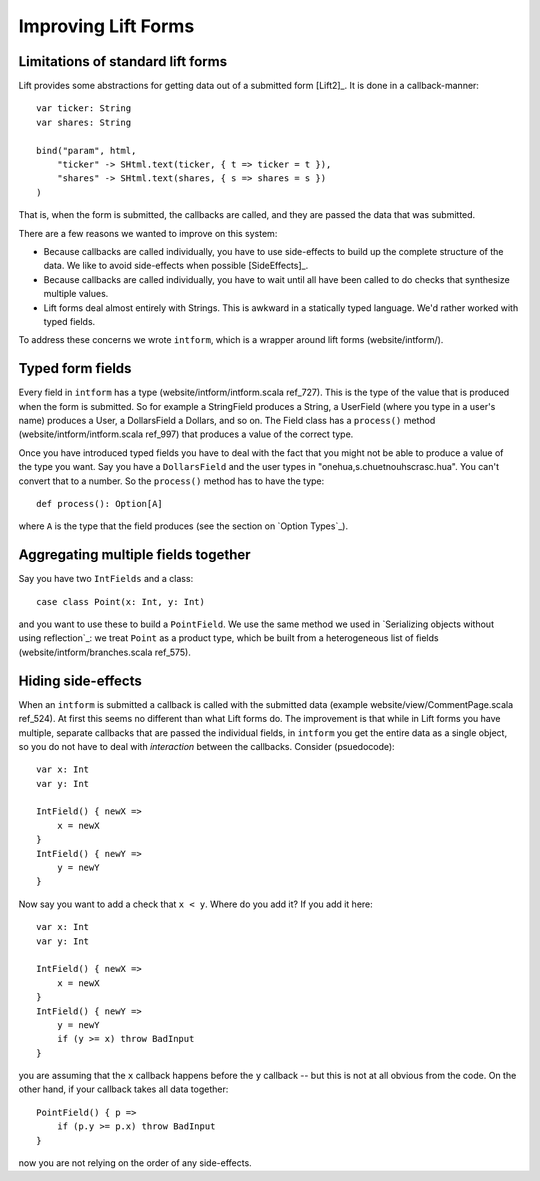 
Improving Lift Forms
--------------------

Limitations of standard lift forms
..................................

Lift provides some abstractions for getting data out of a submitted
form [Lift2]_. It is done in a callback-manner::
    
    var ticker: String
    var shares: String
    
    bind("param", html,
        "ticker" -> SHtml.text(ticker, { t => ticker = t }),
        "shares" -> SHtml.text(shares, { s => shares = s })
    )

That is, when the form is submitted, the callbacks are called, and they are
passed the data that was submitted.

There are a few reasons we wanted to improve on this system:

* Because callbacks are called individually, you have to use side-effects to
  build up the complete structure of the data. We like to avoid side-effects
  when possible [SideEffects]_.
  
* Because callbacks are called individually, you have to wait until all have
  been called to do checks that synthesize multiple values.
  
* Lift forms deal almost entirely with Strings. This is awkward in a statically
  typed language. We'd rather worked with typed fields.
  
To address these concerns we wrote ``intform``, which is a wrapper around lift
forms (website/intform/).

Typed form fields
.................

Every field in ``intform`` has a type (website/intform/intform.scala ref_727).
This is the type of the value that is produced when the form is submitted. So
for example a StringField produces a String, a UserField (where you type in a
user's name) produces a User, a DollarsField a Dollars, and so on. The Field
class has a ``process()`` method (website/intform/intform.scala ref_997) that
produces a value of the correct type.

Once you have introduced typed fields you have to deal with the fact that you
might not be able to produce a value of the type you want. Say you have a
``DollarsField`` and the user types in "onehua,s.chuetnouhscrasc.hua". You
can't convert that to a number. So the ``process()`` method has to have the
type::

    def process(): Option[A]
    
where ``A`` is the type that the field produces (see the section on `Option
Types`_).

Aggregating multiple fields together
....................................

Say you have two ``IntFields`` and a class::

    case class Point(x: Int, y: Int)
    
and you want to use these to build a ``PointField``. We use the same method we
used in `Serializing objects without using reflection`_: we treat ``Point`` as
a product type, which be built from a heterogeneous list of fields
(website/intform/branches.scala ref_575).

.. raw:: latex

    \clearpage

Hiding side-effects
...................

When an ``intform`` is submitted a callback is called with the submitted data
(example website/view/CommentPage.scala ref_524). At first this seems no
different than what Lift forms do. The improvement is that while in Lift forms
you have multiple, separate callbacks that are passed the individual fields, in
``intform`` you get the entire data as a single object, so you do not have to
deal with *interaction* between the callbacks. Consider (psuedocode)::

    var x: Int
    var y: Int
    
    IntField() { newX =>
        x = newX
    }
    IntField() { newY =>
        y = newY
    }

Now say you want to add a check that ``x < y``. Where do you add it? If you add
it here::

    var x: Int
    var y: Int
    
    IntField() { newX =>
        x = newX
    }
    IntField() { newY =>
        y = newY
        if (y >= x) throw BadInput
    }

you are assuming that the ``x`` callback happens before the ``y`` callback --
but this is not at all obvious from the code. On the other hand, if your
callback takes all data together::

    PointField() { p =>
        if (p.y >= p.x) throw BadInput
    }
    
now you are not relying on the order of any side-effects.


